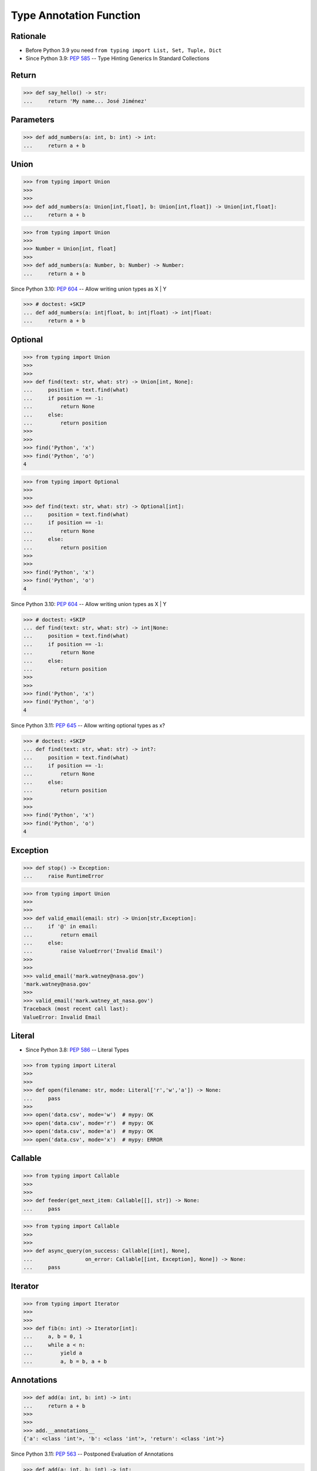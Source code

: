 Type Annotation Function
========================


Rationale
---------
* Before Python 3.9 you need ``from typing import List, Set, Tuple, Dict``
* Since Python 3.9: :pep:`585` -- Type Hinting Generics In Standard Collections


Return
------
>>> def say_hello() -> str:
...     return 'My name... José Jiménez'


Parameters
----------
>>> def add_numbers(a: int, b: int) -> int:
...     return a + b


Union
-----
>>> from typing import Union
>>>
>>>
>>> def add_numbers(a: Union[int,float], b: Union[int,float]) -> Union[int,float]:
...     return a + b

>>> from typing import Union
>>>
>>> Number = Union[int, float]
>>>
>>> def add_numbers(a: Number, b: Number) -> Number:
...     return a + b

Since Python 3.10: :pep:`604` -- Allow writing union types as X | Y

>>> # doctest: +SKIP
... def add_numbers(a: int|float, b: int|float) -> int|float:
...     return a + b


Optional
--------
>>> from typing import Union
>>>
>>>
>>> def find(text: str, what: str) -> Union[int, None]:
...     position = text.find(what)
...     if position == -1:
...         return None
...     else:
...         return position
>>>
>>>
>>> find('Python', 'x')
>>> find('Python', 'o')
4

>>> from typing import Optional
>>>
>>>
>>> def find(text: str, what: str) -> Optional[int]:
...     position = text.find(what)
...     if position == -1:
...         return None
...     else:
...         return position
>>>
>>>
>>> find('Python', 'x')
>>> find('Python', 'o')
4

Since Python 3.10: :pep:`604` -- Allow writing union types as X | Y

>>> # doctest: +SKIP
... def find(text: str, what: str) -> int|None:
...     position = text.find(what)
...     if position == -1:
...         return None
...     else:
...         return position
>>>
>>>
>>> find('Python', 'x')
>>> find('Python', 'o')
4

Since Python 3.11: :pep:`645` -- Allow writing optional types as x?

>>> # doctest: +SKIP
... def find(text: str, what: str) -> int?:
...     position = text.find(what)
...     if position == -1:
...         return None
...     else:
...         return position
>>>
>>>
>>> find('Python', 'x')
>>> find('Python', 'o')
4


Exception
---------
>>> def stop() -> Exception:
...     raise RuntimeError

>>> from typing import Union
>>>
>>>
>>> def valid_email(email: str) -> Union[str,Exception]:
...     if '@' in email:
...         return email
...     else:
...         raise ValueError('Invalid Email')
>>>
>>>
>>> valid_email('mark.watney@nasa.gov')
'mark.watney@nasa.gov'
>>>
>>> valid_email('mark.watney_at_nasa.gov')
Traceback (most recent call last):
ValueError: Invalid Email


Literal
-------
* Since Python 3.8: :pep:`586` -- Literal Types

>>> from typing import Literal
>>>
>>>
>>> def open(filename: str, mode: Literal['r','w','a']) -> None:
...     pass
>>>
>>> open('data.csv', mode='w')  # mypy: OK
>>> open('data.csv', mode='r')  # mypy: OK
>>> open('data.csv', mode='a')  # mypy: OK
>>> open('data.csv', mode='x')  # mypy: ERROR


Callable
--------
>>> from typing import Callable
>>>
>>>
>>> def feeder(get_next_item: Callable[[], str]) -> None:
...     pass

>>> from typing import Callable
>>>
>>>
>>> def async_query(on_success: Callable[[int], None],
...                 on_error: Callable[[int, Exception], None]) -> None:
...     pass


Iterator
--------
>>> from typing import Iterator
>>>
>>>
>>> def fib(n: int) -> Iterator[int]:
...     a, b = 0, 1
...     while a < n:
...         yield a
...         a, b = b, a + b


Annotations
-----------
>>> def add(a: int, b: int) -> int:
...     return a + b
>>>
>>>
>>> add.__annotations__
{'a': <class 'int'>, 'b': <class 'int'>, 'return': <class 'int'>}

Since Python 3.11: :pep:`563` -- Postponed Evaluation of Annotations

>>> def add(a: int, b: int) -> int:
...     return a + b
>>>
>>> # doctest: +SKIP
... add.__annotations__
{'a': 'int', 'b': 'int', 'return': 'int'}


Errors
------
* Python will execute without even warning
* Your IDE and ``mypy`` et. al. will yield errors

>>> def add_numbers(a: int, b: int) -> int:
...     return a + b
>>>
>>>
>>> add_numbers('Mark', 'Watney')
'MarkWatney'


Good Engineering Practices
--------------------------
>>> from typing import Union
>>>
>>>
>>> def add_numbers(a: Union[int,float],
...                 b: Union[int,float]
...                 ) -> Union[int,float]:
...     return a + b
>>>
>>>
>>> add_numbers(1, 2)       # mypy: OK
3
>>> add_numbers(1, 2.5)     # mypy: OK
3.5
>>> add_numbers(1.5, 2.5)   # mypy: OK
4.0


Further Reading
---------------
* Example: https://github.com/pandas-dev/pandas/blob/8fd2d0c1eea04d56ec0a63fae084a66dd482003e/pandas/core/frame.py#L505
* More information in `Type Annotations`
* More information in `CI/CD Type Checking`

